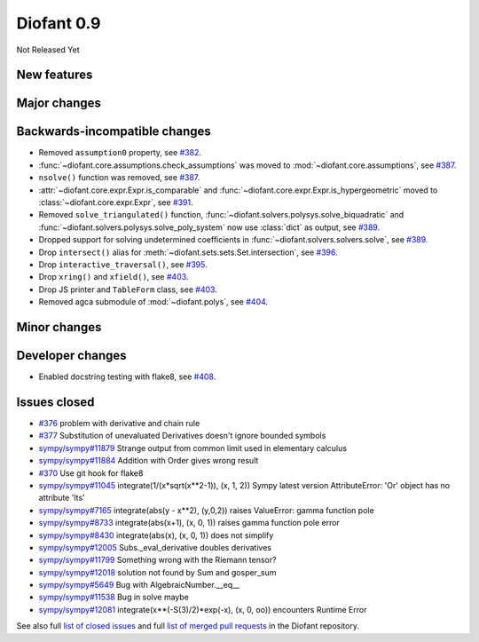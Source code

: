 ===========
Diofant 0.9
===========

Not Released Yet

New features
============

Major changes
=============

Backwards-incompatible changes
==============================

* Removed ``assumption0`` property, see  `#382 <https://github.com/diofant/diofant/pull/382>`_.
* :func:`~diofant.core.assumptions.check_assumptions` was moved to :mod:`~diofant.core.assumptions`, see `#387 <https://github.com/diofant/diofant/pull/387>`_.
* ``nsolve()`` function was removed, see `#387 <https://github.com/diofant/diofant/pull/387>`_.
* :attr:`~diofant.core.expr.Expr.is_comparable` and :func:`~diofant.core.expr.Expr.is_hypergeometric` moved to :class:`~diofant.core.expr.Expr`, see `#391 <https://github.com/diofant/diofant/pull/391>`_.
* Removed ``solve_triangulated()`` function, :func:`~diofant.solvers.polysys.solve_biquadratic` and :func:`~diofant.solvers.polysys.solve_poly_system` now use :class:`dict` as output, see `#389 <https://github.com/diofant/diofant/pull/389>`_.
* Dropped support for solving undetermined coefficients in :func:`~diofant.solvers.solvers.solve`, see `#389 <https://github.com/diofant/diofant/pull/389>`_.
* Drop ``intersect()`` alias for :meth:`~diofant.sets.sets.Set.intersection`, see `#396 <https://github.com/diofant/diofant/pull/396>`_.
* Drop ``interactive_traversal()``, see `#395 <https://github.com/diofant/diofant/pull/395>`_.
* Drop ``xring()`` and ``xfield()``, see `#403 <https://github.com/diofant/diofant/pull/403>`_.
* Drop JS printer and ``TableForm`` class, see `#403 <https://github.com/diofant/diofant/pull/403>`_.
* Removed agca submodule of :mod:`~diofant.polys`, see `#404 <https://github.com/diofant/diofant/pull/404>`_.

Minor changes
=============

Developer changes
=================

* Enabled docstring testing with flake8, see `#408 <https://github.com/diofant/diofant/pull/408>`_.

Issues closed
=============

* `#376 <https://github.com/diofant/diofant/issues/376>`_ problem with derivative and chain rule
* `#377 <https://github.com/diofant/diofant/issues/377>`_ Substitution of unevaluated Derivatives doesn't ignore bounded symbols
* `sympy/sympy#11879 <https://github.com/sympy/sympy/issues/11879>`_ Strange output from common limit used in elementary calculus
* `sympy/sympy#11884 <https://github.com/sympy/sympy/issues/11884>`_ Addition with Order gives wrong result
* `#370 <https://github.com/diofant/diofant/issues/370>`_ Use git hook for flake8
* `sympy/sympy#11045 <https://github.com/sympy/sympy/issues/11045>`_ integrate(1/(x*sqrt(x**2-1)), (x, 1, 2)) Sympy latest version AttributeError: 'Or' object has no attribute 'lts'
* `sympy/sympy#7165 <https://github.com/sympy/sympy/issues/7165>`_ integrate(abs(y - x**2), (y,0,2)) raises ValueError: gamma function pole
* `sympy/sympy#8733 <https://github.com/sympy/sympy/issues/8733>`_ integrate(abs(x+1), (x, 0, 1)) raises gamma function pole error
* `sympy/sympy#8430 <https://github.com/sympy/sympy/issues/8430>`_ integrate(abs(x), (x, 0, 1)) does not simplify
* `sympy/sympy#12005 <https://github.com/sympy/sympy/issues/12005>`_ Subs._eval_derivative doubles derivatives
* `sympy/sympy#11799 <https://github.com/sympy/sympy/issues/11799>`_ Something wrong with the Riemann tensor?
* `sympy/sympy#12018 <https://github.com/sympy/sympy/issues/12018>`_ solution not found by Sum and gosper_sum
* `sympy/sympy#5649 <https://github.com/sympy/sympy/issues/5649>`_ Bug with AlgebraicNumber.__eq__
* `sympy/sympy#11538 <https://github.com/sympy/sympy/issues/11538>`_ Bug in solve maybe
* `sympy/sympy#12081 <https://github.com/sympy/sympy/issues/12081>`_ integrate(x**(-S(3)/2)*exp(-x), (x, 0, oo)) encounters Runtime Error

.. last pr: #406

See also full `list of closed issues
<https://github.com/diofant/diofant/issues?q=is%3Aissue+milestone%3A0.9.0+is%3Aclosed>`_
and full `list of merged pull requests
<https://github.com/diofant/diofant/pulls?utf8=%E2%9C%93&q=is%3Apr%20is%3Amerged%20milestone%3A0.9.0>`_
in the Diofant repository.
